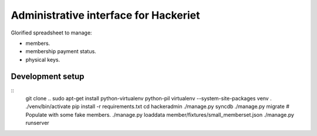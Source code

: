 Administrative interface for Hackeriet
======================================

Glorified spreadsheet to manage:

* members.
* membership payment status.
* physical keys.


Development setup
-----------------

::
    git clone ..
    sudo apt-get install python-virtualenv python-pil
    virtualenv --system-site-packages venv
    . ./venv/bin/activate
    pip install -r requirements.txt
    cd hackeradmin
    ./manage.py syncdb
    ./manage.py migrate
    # Populate with some fake members.
    ./manage.py loaddata member/fixtures/small_memberset.json
    ./manage.py runserver

